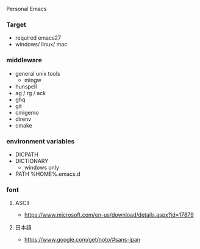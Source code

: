 Personal Emacs

*** Target
- required emacs27
- windows/ linux/ mac

*** middleware
- general unix tools
  - mingw
- hunspell
- ag / rg / ack
- ghq
- git
- cmigemo
- direnv
- cmake

*** environment variables
- DICPATH
- DICTIONARY
    - windows only
- PATH %HOME%.emacs.d\hunspell\bin


*** font
**** ASCII
- https://www.microsoft.com/en-us/download/details.aspx?id=17879

**** 日本語
- https://www.google.com/get/noto/#sans-jpan
